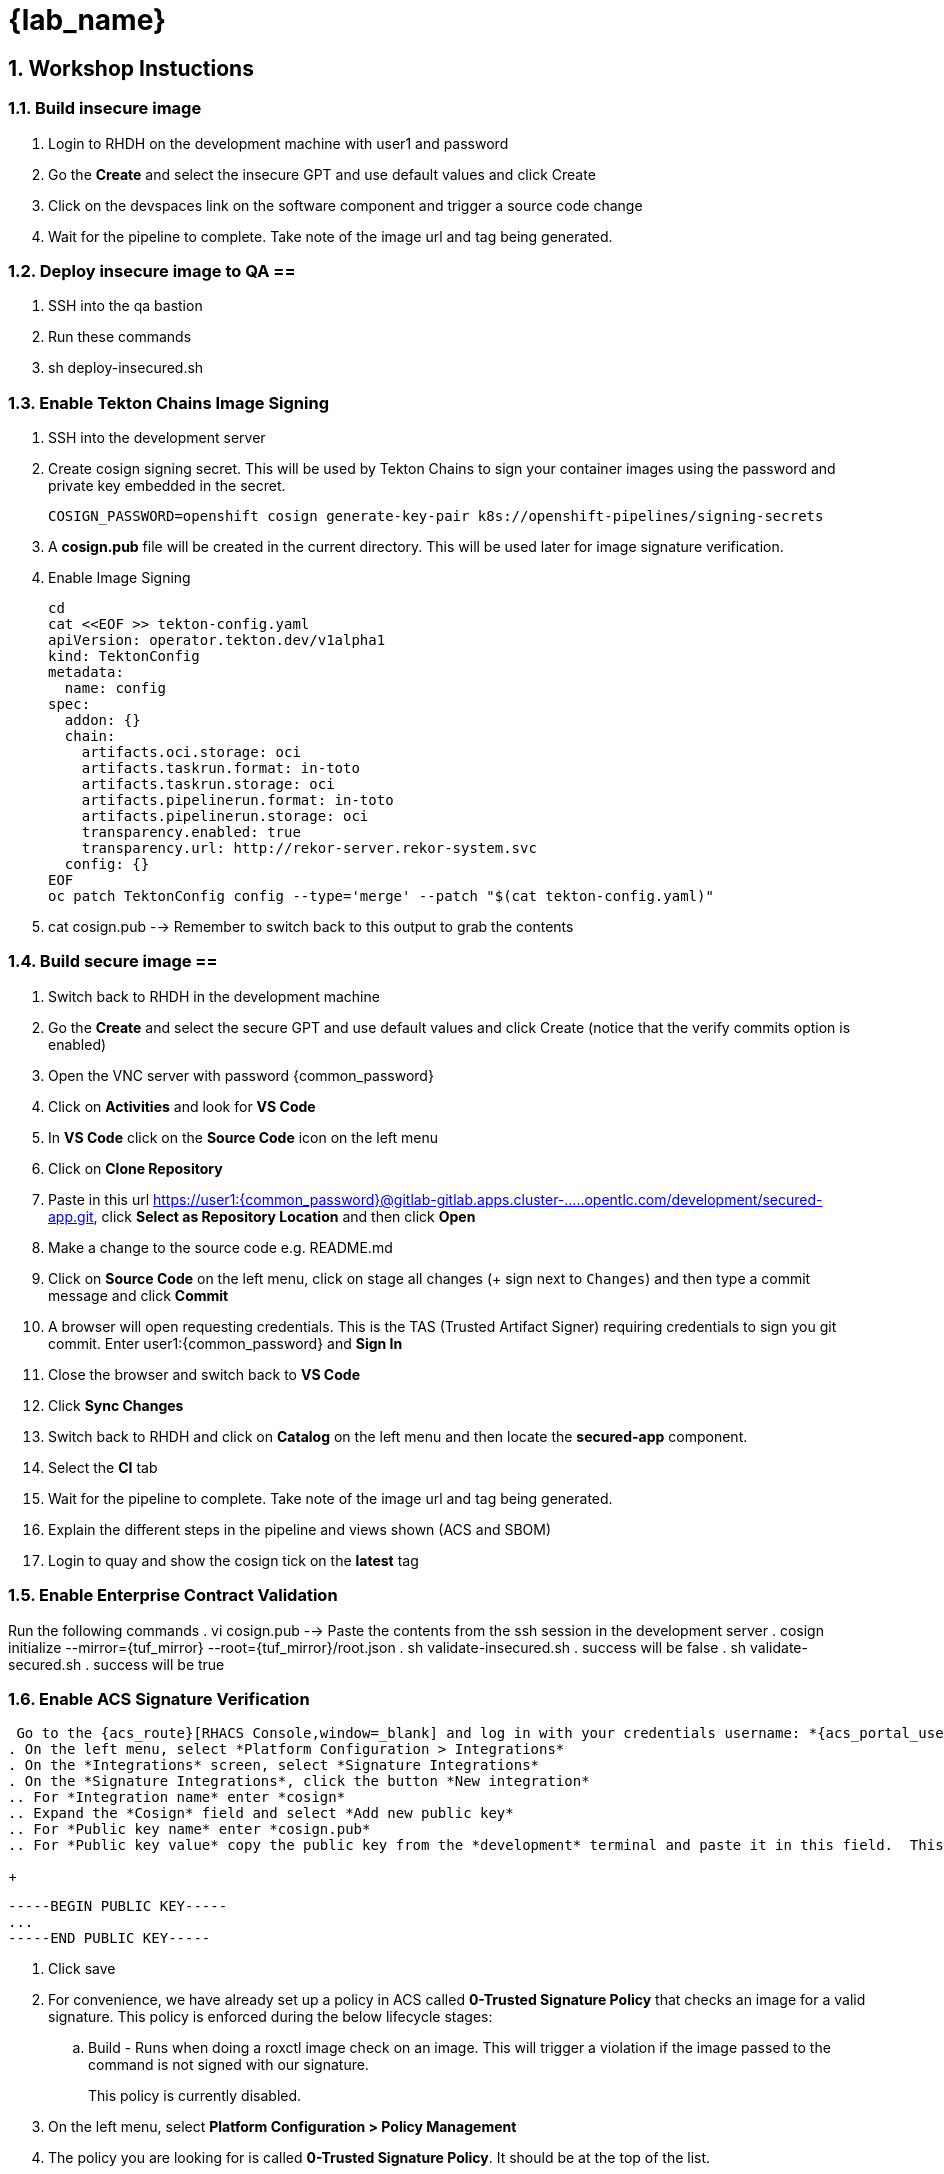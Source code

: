 = {lab_name}
:toc:
:toc-placement: preamble
:sectnums:
:icons: font

== Workshop Instuctions ==

=== Build insecure image ===
. Login to RHDH on the development machine with user1 and password
. Go the *Create* and select the insecure GPT and use default values and click Create
. Click on the devspaces link on the software component and trigger a source code change
. Wait for the pipeline to complete.  Take note of the image url and tag being generated.

=== Deploy insecure image to QA ==
. SSH into the qa bastion
. Run these commands
. sh deploy-insecured.sh

=== Enable Tekton Chains Image Signing ===
. SSH into the development server
. Create cosign signing secret.  This will be used by Tekton Chains to sign your container images using the password and private key embedded in the secret.
+
[source, role="execute"]
----
COSIGN_PASSWORD=openshift cosign generate-key-pair k8s://openshift-pipelines/signing-secrets
----
. A *cosign.pub* file will be created in the current directory.  This will be used later for image signature verification.
. Enable Image Signing
+
[source, role="execute"]
----
cd
cat <<EOF >> tekton-config.yaml
apiVersion: operator.tekton.dev/v1alpha1
kind: TektonConfig
metadata:
  name: config
spec:
  addon: {}
  chain:
    artifacts.oci.storage: oci
    artifacts.taskrun.format: in-toto
    artifacts.taskrun.storage: oci
    artifacts.pipelinerun.format: in-toto
    artifacts.pipelinerun.storage: oci
    transparency.enabled: true
    transparency.url: http://rekor-server.rekor-system.svc
  config: {}
EOF
oc patch TektonConfig config --type='merge' --patch "$(cat tekton-config.yaml)"
----
. cat cosign.pub --> Remember to switch back to this output to grab the contents

=== Build secure image ==
. Switch back to RHDH in the development machine
. Go the *Create* and select the secure GPT and use default values and click Create (notice that the verify commits option is enabled)
. Open the VNC server with password {common_password}
. Click on *Activities* and look for *VS Code*
. In *VS Code* click on the *Source Code* icon on the left menu
. Click on *Clone Repository*
. Paste in this url https://user1:{common_password}@gitlab-gitlab.apps.cluster-.....opentlc.com/development/secured-app.git, click *Select as Repository Location* and then click *Open*
. Make a change to the source code e.g. README.md
. Click on *Source Code* on the left menu, click on stage all changes (+ sign next to `Changes`) and then type a commit message and click *Commit*
. A browser will open requesting credentials. This is the TAS (Trusted Artifact Signer) requiring credentials to sign you git commit.  Enter user1:{common_password} and *Sign In*
. Close the browser and switch back to *VS Code*
. Click *Sync Changes*
. Switch back to RHDH and click on *Catalog* on the left menu and then locate the *secured-app* component.
. Select the *CI* tab
. Wait for the pipeline to complete.  Take note of the image url and tag being generated.
. Explain the different steps in the pipeline and views shown (ACS and SBOM)
. Login to quay and show the cosign tick on the *latest* tag

=== Enable Enterprise Contract Validation ===
Run the following commands
. vi cosign.pub --> Paste the contents from the ssh session in the development server
. cosign initialize --mirror={tuf_mirror} --root={tuf_mirror}/root.json
. sh validate-insecured.sh
. success will be false
. sh validate-secured.sh
. success will be true

=== Enable ACS Signature Verification ===
 Go to the {acs_route}[RHACS Console,window=_blank] and log in with your credentials username: *{acs_portal_username}* and password: *{acs_portal_password}*.
. On the left menu, select *Platform Configuration > Integrations*
. On the *Integrations* screen, select *Signature Integrations*
. On the *Signature Integrations*, click the button *New integration*
.. For *Integration name* enter *cosign*
.. Expand the *Cosign* field and select *Add new public key*
.. For *Public key name* enter *cosign.pub*
.. For *Public key value* copy the public key from the *development* terminal and paste it in this field.  This is used by RHACS to verify your image signatures.  Ensure you copy the entire contents of the file i.e.
+
[source,textinfo]
----
-----BEGIN PUBLIC KEY-----
...
-----END PUBLIC KEY-----
----
. Click save
. For convenience, we have already set up a policy in ACS called *0-Trusted Signature Policy* that checks an image for a valid signature.  This policy is enforced during the below lifecycle stages:
.. Build  - Runs when doing a roxctl image check on an image.  This will trigger a violation if the image passed to the command is not signed with our signature.
+
This policy is currently disabled.
+
. On the left menu, select *Platform Configuration > Policy Management*
. The policy you are looking for is called *0-Trusted Signature Policy*.  It should be at the top of the list.
. Click the ellipse at the end and select *Edit policy*.
. Select *Policy criteria* and then click the *Select* button.
. Select the cosign signature integration and click save.
. Click *Next* to get to the *Policy Scope* screen and click on *Add inclusion scope*
. Select *production* as the cluster and *qa* as the namespace.
. Continue clicking next at the bottom until you finally save the policy.
. Now that the policy is updated, we want to enable it.  Click the ellipse again for the same policy and select *Enable policy*

=== Deploy both images ===
We are now going to test the ACS policy against our insecure-app image.
. Swith back to the qa bastion
. Run these commands
.. sh deploy-insecured.sh
.. Policy failure
.. sh deploy-secured.sh
.. Deployment successful
.. navigate to https://secure-qa.apps.cluster.....opentlc.com to show app running
